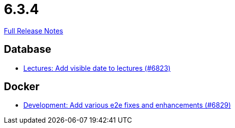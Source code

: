 // SPDX-FileCopyrightText: 2023 Artemis Changelog Contributors
//
// SPDX-License-Identifier: CC-BY-SA-4.0

= 6.3.4

link:https://github.com/ls1intum/Artemis/releases/tag/6.3.4[Full Release Notes]

== Database

* link:https://www.github.com/ls1intum/Artemis/commit/0190a742cf6e3f96982c3577a67de565a72ad7c1/[Lectures: Add visible date to lectures (#6823)]


== Docker

* link:https://www.github.com/ls1intum/Artemis/commit/4d853f3a5774b932d999e86133371c72be0eb522/[Development: Add various e2e fixes and enhancements (#6829)]
